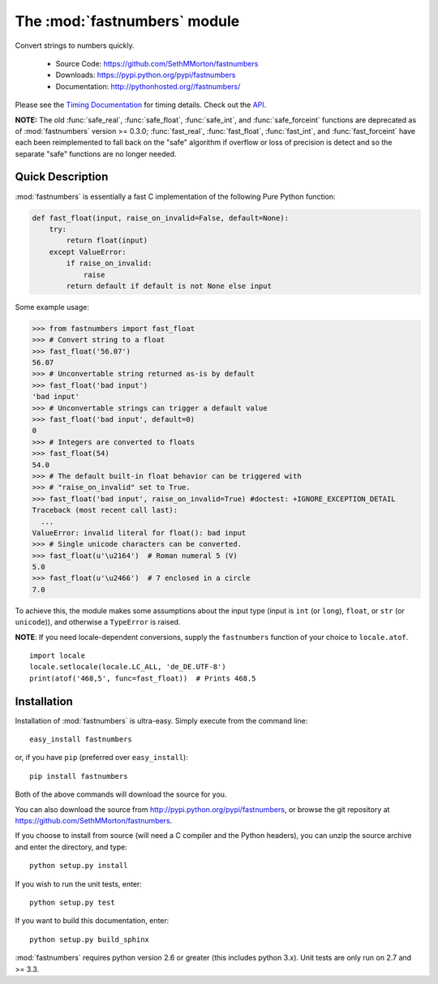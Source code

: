 .. default-domain:: py
.. module:: fastnumbers

The :mod:`fastnumbers` module
=============================

Convert strings to numbers quickly.

    - Source Code: https://github.com/SethMMorton/fastnumbers
    - Downloads: https://pypi.python.org/pypi/fastnumbers
    - Documentation: http://pythonhosted.org//fastnumbers/

Please see the
`Timing Documentation <http://pythonhosted.org//fastnumbers/timing.html>`_
for timing details.
Check out the `API <http://pythonhosted.org//fastnumbers/api.html>`_.

**NOTE:** The old :func:`safe_real`, :func:`safe_float`, :func:`safe_int`, and
:func:`safe_forceint` functions are deprecated as of :mod:`fastnumbers` version
>= 0.3.0; :func:`fast_real`, :func:`fast_float`, :func:`fast_int`, and
:func:`fast_forceint` have each been reimplemented to fall back on the
"safe" algorithm if overflow or loss of precision is detect and so the
separate "safe" functions are no longer needed.

Quick Description
-----------------

:mod:`fastnumbers` is essentially a fast C implementation of the following
Pure Python function:

.. code-block:: python

    def fast_float(input, raise_on_invalid=False, default=None):
        try:
            return float(input)
        except ValueError:
            if raise_on_invalid:
                raise
            return default if default is not None else input
    
Some example usage:

.. code-block:: python

    >>> from fastnumbers import fast_float
    >>> # Convert string to a float
    >>> fast_float('56.07')
    56.07
    >>> # Unconvertable string returned as-is by default
    >>> fast_float('bad input')
    'bad input'
    >>> # Unconvertable strings can trigger a default value
    >>> fast_float('bad input', default=0)
    0
    >>> # Integers are converted to floats
    >>> fast_float(54)
    54.0
    >>> # The default built-in float behavior can be triggered with
    >>> # "raise_on_invalid" set to True. 
    >>> fast_float('bad input', raise_on_invalid=True) #doctest: +IGNORE_EXCEPTION_DETAIL
    Traceback (most recent call last):
      ...
    ValueError: invalid literal for float(): bad input
    >>> # Single unicode characters can be converted.
    >>> fast_float(u'\u2164')  # Roman numeral 5 (V)
    5.0
    >>> fast_float(u'\u2466')  # 7 enclosed in a circle
    7.0

To achieve this, the module makes some assumptions about the input type
(input is ``int`` (or ``long``), ``float``, or ``str`` (or ``unicode``)),
and otherwise a ``TypeError`` is raised.

**NOTE**: If you need locale-dependent conversions, supply the ``fastnumbers``
function of your choice to ``locale.atof``.

::

    import locale
    locale.setlocale(locale.LC_ALL, 'de_DE.UTF-8')
    print(atof('468,5', func=fast_float))  # Prints 468.5

Installation
------------

Installation of :mod:`fastnumbers` is ultra-easy.  Simply execute from the
command line::

    easy_install fastnumbers

or, if you have ``pip`` (preferred over ``easy_install``)::

    pip install fastnumbers

Both of the above commands will download the source for you.

You can also download the source from http://pypi.python.org/pypi/fastnumbers,
or browse the git repository at https://github.com/SethMMorton/fastnumbers.

If you choose to install from source (will need a C compiler and the Python headers),
you can unzip the source archive and enter the directory, and type::

    python setup.py install

If you wish to run the unit tests, enter::

    python setup.py test

If you want to build this documentation, enter::

    python setup.py build_sphinx

:mod:`fastnumbers` requires python version 2.6 or greater
(this includes python 3.x). Unit tests are only run on 2.7 and >= 3.3.
